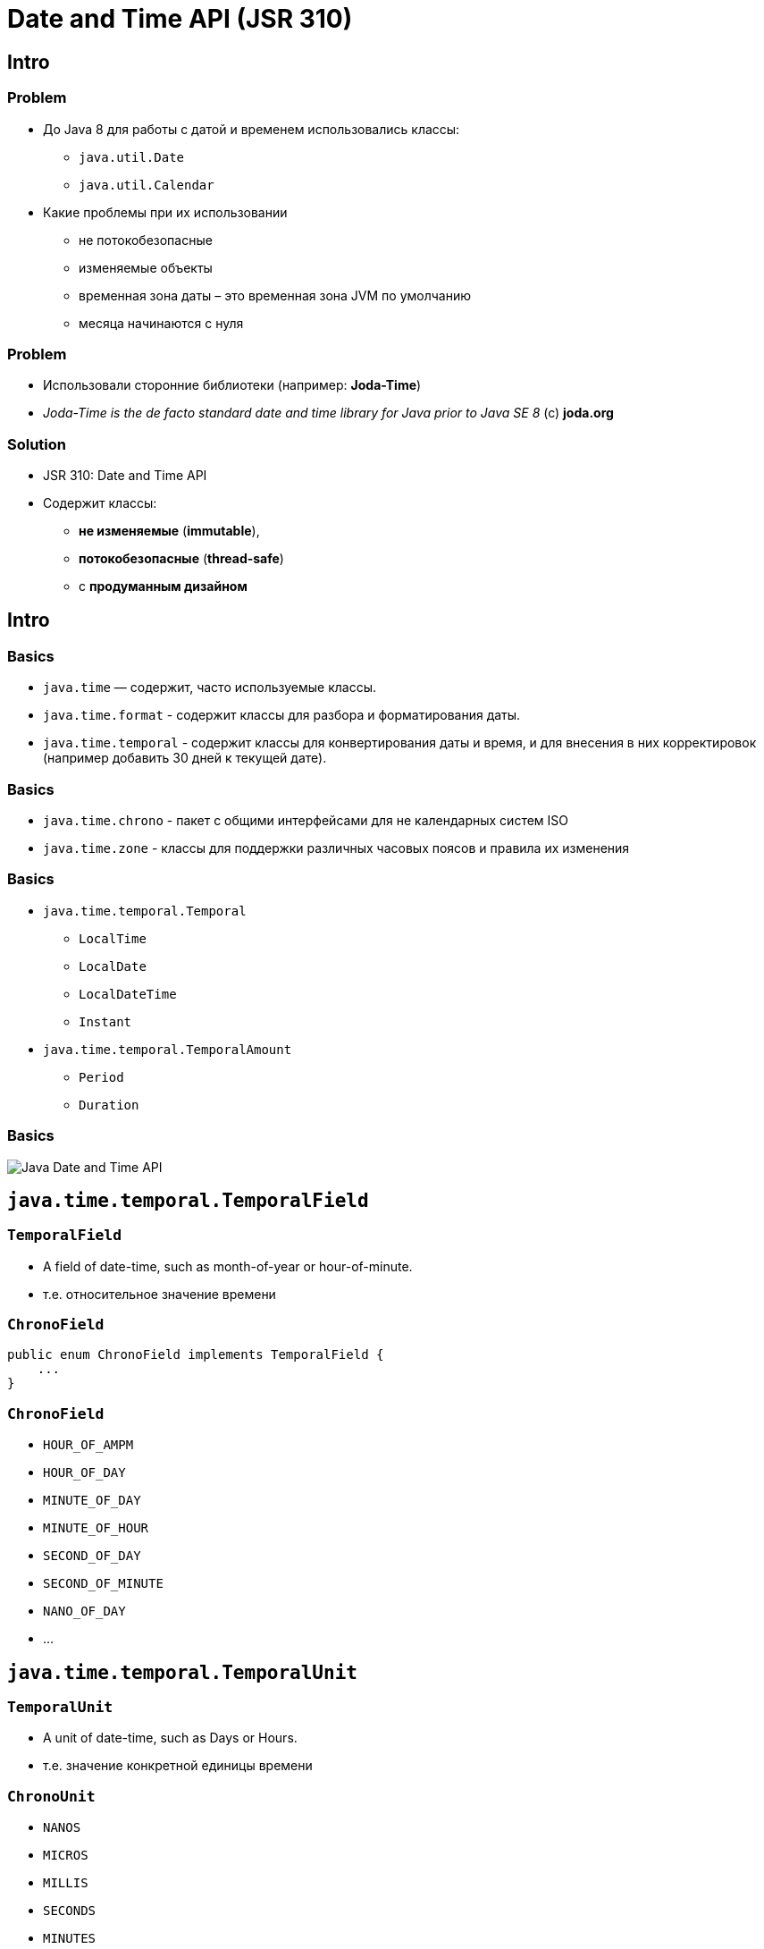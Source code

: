 = Date and Time API (JSR 310)
:imagesdir: ../../assets/img/java/core/

== Intro

=== Problem

[.step]
* До Java 8 для работы с датой и временем использовались классы:
[.step]
** `java.util.Date`
** `java.util.Calendar`
* Какие проблемы при их использовании
[.step]
** не потокобезопасные
** изменяемые объекты
** временная зона даты – это временная зона JVM по умолчанию
** месяца начинаются с нуля

=== Problem

[.step]
* Использовали сторонние библиотеки (например: *Joda-Time*)
* _Joda-Time is the de facto standard date and time library for Java prior to Java SE 8_ (c) *joda.org*

=== Solution

[.step]
* JSR 310: Date and Time API
* Содержит классы:
[.step]
** *не изменяемые* (*immutable*),
** *потокобезопасные* (*thread-safe*)
** с *продуманным дизайном*

== Intro

=== Basics

[.step]
* `java.time` — содержит, часто используемые классы.
* `java.time.format` - содержит классы для разбора и форматирования даты.
* `java.time.temporal` - содержит классы для конвертирования даты и время, и для внесения в них корректировок (например добавить 30 дней к текущей дате).

=== Basics

[.step]
* `java.time.chrono` -  пакет с общими интерфейсами для не календарных систем ISO
* `java.time.zone` - классы для поддержки различных часовых поясов и правила их изменения

=== Basics

[.step]
* `java.time.temporal.Temporal`
[.step]
** `LocalTime`
** `LocalDate`
** `LocalDateTime`
** `Instant`
* `java.time.temporal.TemporalAmount`
[.step]
** `Period`
** `Duration`

=== Basics

[.fragment]
image::date-time.png[Java Date and Time API]

== `java.time.temporal.TemporalField`

=== `TemporalField`

[.step]
* A field of date-time, such as month-of-year or hour-of-minute.
* т.е. относительное значение времени

=== `ChronoField`

[.fragment]
[source,java]
----
public enum ChronoField implements TemporalField {
    ...
}
----

=== `ChronoField`

[.step]
* `HOUR_OF_AMPM`
* `HOUR_OF_DAY`
* `MINUTE_OF_DAY`
* `MINUTE_OF_HOUR`
* `SECOND_OF_DAY`
* `SECOND_OF_MINUTE`
* `NANO_OF_DAY`
* ...

== `java.time.temporal.TemporalUnit`

=== `TemporalUnit`

[.step]
* A unit of date-time, such as Days or Hours.
* т.е. значение конкретной единицы времени

=== `ChronoUnit`

[.step]
* `NANOS`
* `MICROS`
* `MILLIS`
* `SECONDS`
* `MINUTES`
* `HOURS`
* `HALF_DAYS`
* `DAYS`

=== `ChronoUnit`

[.step]
* `WEEKS`
* `MONTHS`
* `YEARS`
* `DECADES`
* `CENTURIES`
* `MILLENNIA` (1000 years)
* `ERAS`  (1,000,000,000 Years)
* `FOREVER`

== `Temporal`

=== `Temporal`

[.step]
* `isSupported(TemporalUnit): boolean`
* `with(TemporalAdjuster): Temporal`
* `with(TemporalField, long): Temporal`
* `plus(TemporalAmount): Temporal`
* `plus(long, TemporalUnit): Temporal`
* `minus(TemporalAmount): Temporal`
* `minus(long, TemporalUnit): Temporal`
* `until(Temporal, TemporalUnit): long`

== `LocalTime`

=== `LocalTime`

[.step]
* `LocalTime` — объекты представляют время, но без данных о дате или часовом поясе.

=== Creating `LocalTime`

[.step]
* `LocalTime.now(): LocalTime`
* `LocalTime.of(int, int): LocalTime`
* `LocalTime.of(int, int, int): LocalTime`
* `LocalTime.of(int, int, int, int): LocalTime`

=== Methods

[.step]
* `get(TemporalField): int`
* `getXxx(): int`

=== Compare `LocalTime`

[.step]
* `isAfter(LocalTime): boolean`
* `isBefore(LocalTime): boolean`
* `equals(LocalTime): boolean`

=== Set units

[.step]
* `with(TemporalField, int): LocalTime`
* `with(TemporalAdjuster): LocalTime`
* `withXxx(int): LocalTime`
* ...

=== Change units

[.step]
* `plus(int, ChronoUnit): LocalTime`
* `minus(int, ChronoUnit): LocalTime`
* `plusXxx(int): LocalTime`
* `minusXxx(int): LocalTime`
* ...

== `LocalDate`

=== `LocalDate`

[.step]
* `LocalDate` — объекты представляют дату, но без какого-либо времени или часового пояса.
* Same as `LocalTime`

== `LocalDateTime`

=== `LocalDateTime`

[.step]
* `LocalDateTime` — объекты представляют дату и время, но без данных о часовом поясе.
* Same as `LocalDate` and `LocalTime` + few methods

== Time Zone

=== `ZoneId`

[.step]
* `ZoneId` — объекты представляют часовые пояса
* имеет методы для преобразования *UTC* времени в/из местного времени.

=== `ZonedDateTime`

[.step]
* `ZonedDateTime` — сочетание `LocalDateTime` и `ZoneID`.
* Используется, когда:
[.step]
** необходимо смешивать даты и время из разных часовых поясов
** разрешать пользователям выбирать зону, отличную от локальной (для веб-приложений, где сервер часто находится в другом часовом поясе от клиентов).

== `Instant`

[.step]
* `Instant` — объекты представляют собой конкретную наносекунду во времени, используя *00:00:00, 1 января 1970 г. GMT (UTC)* в качестве нулевой точки.
* При работе с отметками времени, или в некоторых случаях, продолжительностью, используют этот класс.
* Пример: `Instant.now().plusHours(1);`

== `TemporalAmount`

=== `TemporalAmount`

[.step]
* `get(TemporalUnit): long`
* `getUnits(): List<TemporalUnit>`
* `addTo(Temporal): Temporal`
* `subtractFrom(Temporal): Temporal`

== `Duration`

=== `Duration`

[.step]
* time range
* use for:
[.step]
** hours
** minutes
** seconds
** millis
** nanos

=== `Duration`

[.step]
* `Duration` — используется чаще всего с классом `Instant`, задает несколько наносекунд.
* Можно использовать с помощью методов типа `plus()` и `minus()`.
* Продолжительность не зависит от часовых поясов или других изменений календаря.

== `Period`

=== `Period`

[.step]
* time range
* use for:
[.step]
** years
** months
** days

=== `Period`

[.step]
* `Period` — подобен `Duration`, но использует дни, месяцы и годы для представления продолжительности времени.
* Добавление дня учитывает (например) переключатели летнего времени.

== `DateTimeFormatter`

=== `DateTimeFormatter`

[.step]
* `DateTimeFormatter` — предоставляет методы стандартного формата и анализа для новых классов Date and Time.

=== Creating

[.step]
* `ofPattern(String, Locale)`: DateTimeFormatter

[.fragment]
[source, java]
----
String pattern = "MMMM, dd, yyyy HH:mm:ss"
DateTimeFormatter formatter =
        DateTimeFormatter.ofPattern(pattern, Locale.US);
----

=== Pattern

[.fragment]
[options="header"]
|===
|Символ|Что означает|Пример
|`y`|год в эре|`2014`, `14`
|`M/L`|месяц (название или номер)|`9`, `09`, `Sep`, `September`, `S`
|`d`|день месяца|`17`
|`E`|день недели|`Вт`, `вторник`
|===

=== Pattern

[.fragment]
[options="header"]
|===
|Символ|Что означает|Пример
|`h`|время в 12-часовом формате|`1`
|`H`|часы в 24-часовом формате|`13`
|`m`|минуты|`32`
|`s`|секунды|`11`
|`S`|миллисекунды|`109`
|===

=== Parsing

[.step]
* `parse(CharSequence text)` - конвертация строки, которая содержит дату и время, в объект `LocalDateTime`. При этом используется формат строки вида `2007-12-03T10:15:30`.
* `parse(CharSequence text, DateTimeFormatter formatter)` - конвертация строки, которая содержит дату и время, в объект `LocalDateTime` с использованием указанного формата.

=== Example

[.fragment]
[source, java]
----
String dateAsString = "June 5, 2021 12:10:56";
String pattern = "MMMM d, yyyy HH:mm:ss";

DateTimeFormatter dtf =
        DateTimeFormatter.ofPattern(pattern, Locale.US);
LocalDateTime localDateTime =
        LocalDateTime.parse(dateAsString, dtf);

System.out.println(localDateTime);
----

[.fragment]
----
2021-06-05T12:10:56
----

=== Example

[.fragment]
[source, java]
----
DateTimeFormatter dtf =
        DateTimeFormatter.ofPattern("MMMM d, yyyy", Locale.US);
LocalDate localDate = LocalDate.parse("June 5, 2021", dtf);

System.out.println(localDate);
----

[.fragment]
----
2021-06-05
----

=== Example

[.fragment]
[source, java]
----
String pattern = "MMMM, dd, yyyy HH:mm:ss";

LocalDateTime dateTime = LocalDateTime.now();
DateTimeFormatter dtf =
        DateTimeFormatter.ofPattern(pattern, Locale.US);

System.out.println(dateTime.format(dtf));
----

[.fragment]
----
May, 07, 2021 06:09:58
----

== `TemporalAdjusters`

=== `TemporalAdjusters`

[.step]
* `TemporalAdjusters` — предоставляет множество статических методов для использования с различными методами других классов.
* Можно создавать собственные `TemporalAdjusters`.

=== Examples

[.fragment]
[source,java]
----
LocalDate date = LocalDate.now();
LocalDate first = date.with(firstDayOfMonth());
LocalDate monday = date.with(firstInMonth(MONDAY));
----

[.fragment]
где `MONDAY`, является константой класса `DayOfWeek`.

== Old API

=== `java.util.Date` и `java.util.Calendar`

[.step]
* Для хранения и работы с датой (до Java 8) в пакете `java.util` используются два класса:
[.step]
** `Date`
** `Calendar`

=== Example

[.fragment]
[source,java]
----
Date date = new Date();

System.out.println(date);
----

[.fragment]
----
Fri May 07 06:21:13 MSK 2021
----

=== Example

[.fragment]
[source,java]
----
Calendar calendar = Calendar.getInstance();
System.out.println(calendar);

Date date = calendar.getTime();
System.out.println(date);
----

=== Example

[.fragment]
----
java.util.GregorianCalendar[
    time=1620357770174,
    areFieldsSet=true,
    areAllFieldsSet=true,
    lenient=true,
    zone=sun.util.calendar.ZoneInfo[
        ...
    ],
    firstDayOfWeek=1,
    minimalDaysInFirstWeek=1,
    ERA=1,
    YEAR=2021,
    MONTH=4,
    WEEK_OF_YEAR=19,
    WEEK_OF_MONTH=2,
    DAY_OF_MONTH=7,
    DAY_OF_YEAR=127,
    DAY_OF_WEEK=6,
    DAY_OF_WEEK_IN_MONTH=1,
    AM_PM=0,
    HOUR=6,
    HOUR_OF_DAY=6,
    MINUTE=22,
    SECOND=50,
    MILLISECOND=174,
    ZONE_OFFSET=10800000,
    DST_OFFSET=0
]
Fri May 07 06:22:50 MSK 2021
----

=== Examples

[.fragment]
[source,java]
----
SimpleDateFormat sdf = new SimpleDateFormat("yyyy MMMM dd HH:mm:ss");
Calendar cal = Calendar.getInstance();
cal.set(Calendar.YEAR, 2020);
cal.set(Calendar.MONTH, Calendar.AUGUST);
cal.set(Calendar.DAY_OF_MONTH, 9);
System.out.println("Initially set date: "
        + sdf.format(cal.getTime()));

cal.set(Calendar.MONTH, Calendar.SEPTEMBER);
System.out.println("Date with month changed: "
        + sdf.format(cal.getTime()));

cal.set(Calendar.DAY_OF_MONTH, 3);
System.out.println("Date with day changed: "
        + sdf.format(cal.getTime()));
----

[.fragment]
----
Initially set date: 2020 August 09 06:24:48
Date with month changed: 2020 September 09 06:24:48
Date with day changed: 2020 September 03 06:24:48
----

=== Форматирование дат

[.step]
* При записи даты и времени в разных странах и языках используются не только разные названия месяцев и т.д., но может отличаться последовательность записи.
* Чтобы вывести дату в соответствии с региональными настройками используется объект класса `DateFormat`.

=== `DateFormat`

[.step]
* Объект создается одним из статических методов:
[.step]
** `getDatelnstance(DateFormat, Locale)` — для получения даты
** `getTimelnstance(DateFormat, Locale)` — для получения времени
** `getDateTimelnstance(DateFormat, Locale)` — для получения времени и даты

=== `DateFormat`

[.step]
* Любой раннее приведенный метод на вход конструктора должен получить два параметра.
[.step]
** *константу*, задающая стиль вывода даты
** *локаль*, в соответствии с которой выводится дата.

=== Стили при форматировании дат

[.step]
* Возможны следующие стили даты:
[.step]
** `DateFormat.DEFAULT` — формат даты по умолчанию
** `DateFormat.FULL` — полный формат даты
** `DateFormat.LONG` — длинный формат даты
** `DateFormat.MEDIUM` — средний формат даты
** `DateFormat.SHORT` — короткий формат даты

=== Example: `DateFormat.FULL`

[.fragment]
[source,java]
----
Date currentDate = new Date();
DateFormat df =
        DateFormat.getDateInstance(DateFormat.DEFAULT, Locale.US);
System.out.println(df.format(currentDate));
----

[.fragment]
----
May 7, 2021
----

=== Examples: for another

[.step]
* `FULL`

    Friday, May 7, 2021

* `LONG`

    May 7, 2021

* `MEDIUM`

    May 7, 2021

* `SHORT`

    5/7/21

=== Форматирование дат

[.step]
* Объекты класса `DateFormat` также умеют преобразовывать дату из строкового вида в объект `Date` с помощью метода `parse()`.
* Следует учитывать, что выбранный стиль описания даты должен соответствовать стилю исходной строки.

=== Example

[.fragment]
[source,java]
----
import java.text.DateFormat;
import java.text.ParseException;
import java.util.Date;
import java.util.Locale;

public class Demo {
    public static void main(String[] args) {
        DateFormat df =
                DateFormat.getDateInstance(DateFormat.SHORT, Locale.US);
        try {
            Date parsedDate = df.parse("10/12/2021");
            System.out.println(parsedDate);
        } catch (ParseException e) {
            e.printStackTrace();
        }
    }
}
----

[.fragment]
----
Tue Oct 12 00:00:00 MSK 2021
----

=== Example

[.fragment]
[source,java]
----
import java.text.SimpleDateFormat;
import java.util.Date;

public class Demo {
    public static void main(String[] args) {
        SimpleDateFormat shortDateFormat =
                new SimpleDateFormat("dd.MM.yyyy");
        String formatted = shortDateFormat.format(new Date());
        System.out.println(formatted);
    }
}
----

[.fragment]
----
07.05.2021
----

=== Спецификатор формата даты и времени

[.fragment]
[options="header"]
|===
|Символ|Описание|Пример
|`G`|Обозначение эры|н.э.
|`y`|Год из четырех цифр|2016
|`M`|Номер месяца года|11
|`d`|Число месяца|13
|`h`|Формат часа в A.M./P.M.(1~12)|7
|`H`|Формат часа(0~23)|19
|`m`|Минуты|30
|`s`|Секунды|a
|`S`|Миллисекунды|511
|===

=== Спецификатор формата даты и времени

[.fragment]
[options="header"]
|===
|Символ|Описание|Пример
|`E`|День недели|Вс
|`D`|Номер дня в году|318
|`F`|Номер дня недели в месяце|2 (второе воскресение в этом месяце)
|`w`|Номер неделя в году|46
|`W`|Номер недели в месяце|2
|`a`|Маркер A.M./P.M.|AM
|`k`|Формат часа(1~24)|24
|`K`|Формат часа в A.M./P.M.(0~11)|0
|`z`|Часовой пояс|FET (Дальневосточно европейское время)
|===

=== Спецификатор формата даты и времени

[.fragment]
[options="header"]
|===
|Символ|Описание|Пример
|`'`|Выделение для текста|Текст
|`''`|Одинарная кавычка|'
|===
